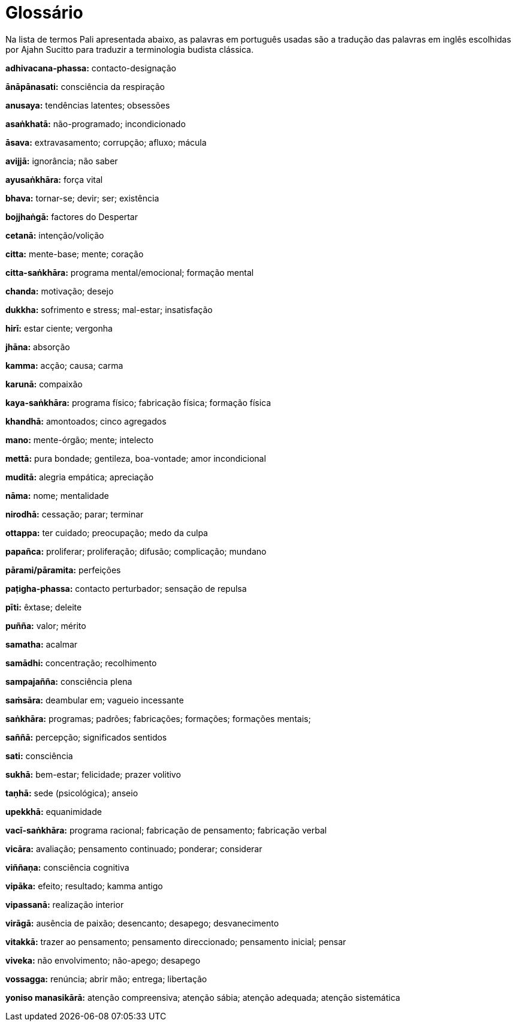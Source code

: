 [#glossary, glossary]
= Glossário

Na lista de termos Pali apresentada abaixo, as palavras em português usadas são
a tradução das palavras em inglês escolhidas por Ajahn Sucitto para traduzir a
terminologia budista clássica.

*adhivacana-phassa:* contacto-designação

*ānāpānasati:* consciência da respiração

*anusaya:* tendências latentes; obsessões

*asaṅkhatā:* não-programado; incondicionado

*āsava:* extravasamento; corrupção; afluxo; mácula

*avijjā:* ignorância; não saber

*ayusaṅkhāra:* força vital

*bhava:* tornar-se; devir; ser; existência

*bojjhaṅgā:* factores do Despertar

*cetanā:* intenção/volição

*citta:* mente-base; mente; coração

*citta-saṅkhāra:* programa mental/emocional; formação mental

*chanda:* motivação; desejo

*dukkha:* sofrimento e stress; mal-estar; insatisfação

*hirī:* estar ciente; vergonha

*jhāna:* absorção

*kamma:* acção; causa; carma

*karunā:* compaixão

*kaya-saṅkhāra:* programa físico; fabricação física; formação física

*khandhā:* amontoados; cinco agregados

*mano:* mente-órgão; mente; intelecto

*mettā:* pura bondade; gentileza, boa-vontade; amor incondicional

*muditā:* alegria empática; apreciação

*nāma:* nome; mentalidade

*nirodhā:* cessação; parar; terminar

*ottappa:* ter cuidado; preocupação; medo da culpa

*papañca:* proliferar; proliferação; difusão; complicação; mundano

*pārami/pāramita:* perfeições

*paṭigha-phassa:* contacto perturbador; sensação de repulsa

*pīti:* êxtase; deleite

*puñña:* valor; mérito

*samatha:* acalmar

*samādhi:* concentração; recolhimento

*sampajañña:* consciência plena

*saṁsāra:* deambular em; vagueio incessante

*saṅkhāra:* programas; padrões; fabricações; formações; formações mentais;

*saññā:* percepção; significados sentidos

*sati:* consciência

*sukhā:* bem-estar; felicidade; prazer volitivo

*taṇhā:* sede (psicológica); anseio

*upekkhā:* equanimidade

*vacī-saṅkhāra:* programa racional; fabricação de pensamento; fabricação verbal

*vicāra:* avaliação; pensamento continuado; ponderar; considerar

*viññaṇa:* consciência cognitiva

*vipāka:* efeito; resultado; kamma antigo

*vipassanā:* realização interior

*virāgā:* ausência de paixão; desencanto; desapego; desvanecimento

*vitakkā:* trazer ao pensamento; pensamento direccionado; pensamento inicial; pensar

*viveka:* não envolvimento; não-apego; desapego

*vossagga:* renúncia; abrir mão; entrega; libertação

*yoniso manasikārā:* atenção compreensiva; atenção sábia; atenção adequada; atenção sistemática
